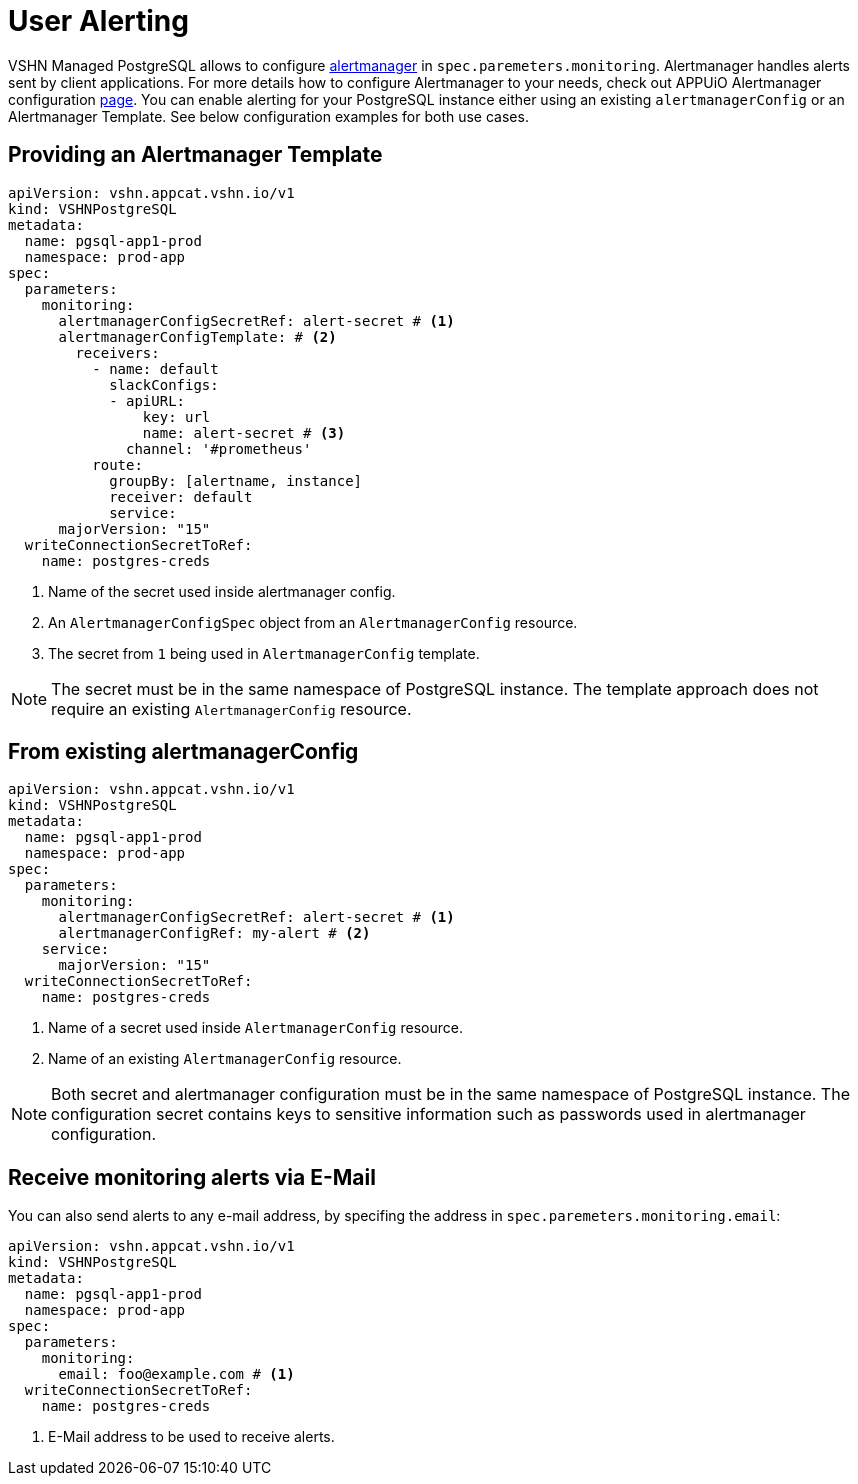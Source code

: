 = User Alerting

VSHN Managed PostgreSQL allows to configure https://prometheus.io/docs/alerting/latest/alertmanager[alertmanager] in
`spec.paremeters.monitoring`. Alertmanager handles alerts sent by client applications. For more details how to configure
Alertmanager to your needs, check out APPUiO Alertmanager configuration
https://docs.appuio.cloud/user/how-to/configure-alertmanager.html#_configure_alertmanager[page].
You can enable alerting for your PostgreSQL instance either using an existing `alertmanagerConfig` or an Alertmanager Template.
See below configuration examples for both use cases.

== Providing an Alertmanager Template

[source,yaml]
----
apiVersion: vshn.appcat.vshn.io/v1
kind: VSHNPostgreSQL
metadata:
  name: pgsql-app1-prod
  namespace: prod-app
spec:
  parameters:
    monitoring:
      alertmanagerConfigSecretRef: alert-secret # <1>
      alertmanagerConfigTemplate: # <2>
        receivers:
          - name: default
            slackConfigs:
            - apiURL:
                key: url
                name: alert-secret # <3>
              channel: '#prometheus'
          route:
            groupBy: [alertname, instance]
            receiver: default
            service:
      majorVersion: "15"
  writeConnectionSecretToRef:
    name: postgres-creds
----
<1> Name of the secret used inside alertmanager config.
<2> An `AlertmanagerConfigSpec` object from an `AlertmanagerConfig` resource.
<3> The secret from `1` being used in `AlertmanagerConfig` template.

NOTE: The secret must be in the same namespace of PostgreSQL instance. The template approach does not require an existing
`AlertmanagerConfig` resource.

== From existing alertmanagerConfig

[source,yaml]
----
apiVersion: vshn.appcat.vshn.io/v1
kind: VSHNPostgreSQL
metadata:
  name: pgsql-app1-prod
  namespace: prod-app
spec:
  parameters:
    monitoring:
      alertmanagerConfigSecretRef: alert-secret # <1>
      alertmanagerConfigRef: my-alert # <2>
    service:
      majorVersion: "15"
  writeConnectionSecretToRef:
    name: postgres-creds
----
<1> Name of a secret used inside `AlertmanagerConfig` resource.
<2> Name of an existing `AlertmanagerConfig` resource.

NOTE: Both secret and alertmanager configuration must be in the same namespace of PostgreSQL instance.
The configuration secret contains keys to sensitive information such as passwords used in alertmanager configuration.

== Receive monitoring alerts via E-Mail

You can also send alerts to any e-mail address, by specifing the address in `spec.paremeters.monitoring.email`:

[source,yaml]
----
apiVersion: vshn.appcat.vshn.io/v1
kind: VSHNPostgreSQL
metadata:
  name: pgsql-app1-prod
  namespace: prod-app
spec:
  parameters:
    monitoring:
      email: foo@example.com # <1>
  writeConnectionSecretToRef:
    name: postgres-creds
----
<1> E-Mail address to be used to receive alerts.
